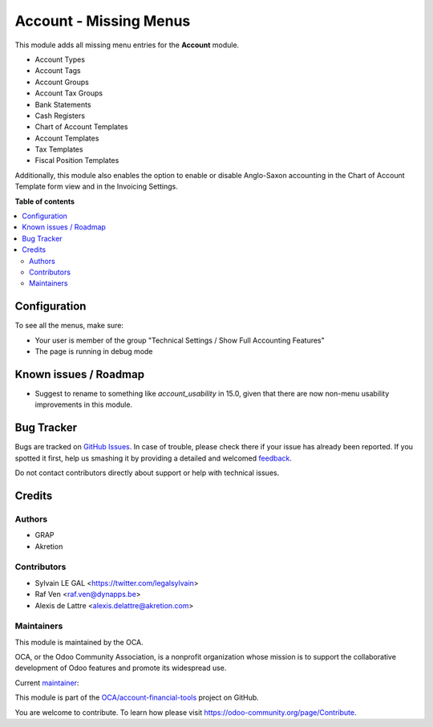 =======================
Account - Missing Menus
=======================

.. !!!!!!!!!!!!!!!!!!!!!!!!!!!!!!!!!!!!!!!!!!!!!!!!!!!!
   !! This file is generated by oca-gen-addon-readme !!
   !! changes will be overwritten.                   !!
   !!!!!!!!!!!!!!!!!!!!!!!!!!!!!!!!!!!!!!!!!!!!!!!!!!!!

.. |badge1| image:: https://img.shields.io/badge/maturity-Beta-yellow.png
    :target: https://odoo-community.org/page/development-status
    :alt: Beta
.. |badge2| image:: https://img.shields.io/badge/licence-AGPL--3-blue.png
    :target: http://www.gnu.org/licenses/agpl-3.0-standalone.html
    :alt: License: AGPL-3
.. |badge3| image:: https://img.shields.io/badge/github-OCA%2Faccount--financial--tools-lightgray.png?logo=github
    :target: https://github.com/OCA/account-financial-tools/tree/14.0/account_menu
    :alt: OCA/account-financial-tools
.. |badge4| image:: https://img.shields.io/badge/weblate-Translate%20me-F47D42.png
    :target: https://translation.odoo-community.org/projects/account-financial-tools-14-0/account-financial-tools-14-0-account_menu
    :alt: Translate me on Weblate
.. |badge5| image:: https://img.shields.io/badge/runbot-Try%20me-875A7B.png
    :target: https://runbot.odoo-community.org/runbot/92/14.0
    :alt: Try me on Runbot

|badge1| |badge2| |badge3| |badge4| |badge5| 

This module adds all missing menu entries for the **Account** module.

* Account Types
* Account Tags
* Account Groups
* Account Tax Groups
* Bank Statements
* Cash Registers
* Chart of Account Templates
* Account Templates
* Tax Templates
* Fiscal Position Templates

Additionally, this module also enables the option to enable or disable
Anglo-Saxon accounting in the Chart of Account Template form view and
in the Invoicing Settings.

**Table of contents**

.. contents::
   :local:

Configuration
=============

To see all the menus, make sure:

* Your user is member of the group
  "Technical Settings / Show Full Accounting Features"

* The page is running in debug mode

Known issues / Roadmap
======================

* Suggest to rename to something like `account_usability` in 15.0, given that
  there are now non-menu usability improvements in this module.

Bug Tracker
===========

Bugs are tracked on `GitHub Issues <https://github.com/OCA/account-financial-tools/issues>`_.
In case of trouble, please check there if your issue has already been reported.
If you spotted it first, help us smashing it by providing a detailed and welcomed
`feedback <https://github.com/OCA/account-financial-tools/issues/new?body=module:%20account_menu%0Aversion:%2014.0%0A%0A**Steps%20to%20reproduce**%0A-%20...%0A%0A**Current%20behavior**%0A%0A**Expected%20behavior**>`_.

Do not contact contributors directly about support or help with technical issues.

Credits
=======

Authors
~~~~~~~

* GRAP
* Akretion

Contributors
~~~~~~~~~~~~

* Sylvain LE GAL <https://twitter.com/legalsylvain>
* Raf Ven <raf.ven@dynapps.be>
* Alexis de Lattre <alexis.delattre@akretion.com>

Maintainers
~~~~~~~~~~~

This module is maintained by the OCA.

.. image:: https://odoo-community.org/logo.png
   :alt: Odoo Community Association
   :target: https://odoo-community.org

OCA, or the Odoo Community Association, is a nonprofit organization whose
mission is to support the collaborative development of Odoo features and
promote its widespread use.

.. |maintainer-legalsylvain| image:: https://github.com/legalsylvain.png?size=40px
    :target: https://github.com/legalsylvain
    :alt: legalsylvain

Current `maintainer <https://odoo-community.org/page/maintainer-role>`__:

|maintainer-legalsylvain| 

This module is part of the `OCA/account-financial-tools <https://github.com/OCA/account-financial-tools/tree/14.0/account_menu>`_ project on GitHub.

You are welcome to contribute. To learn how please visit https://odoo-community.org/page/Contribute.
